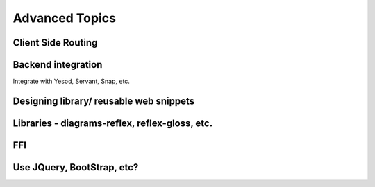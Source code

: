 Advanced Topics
---------------

Client Side Routing
~~~~~~~~~~~~~~~~~~~

..       https://ublubu.tumblr.com/post/144208331227/client-side-routing-in-reflex-dom-notes-1
       servant-router

Backend integration
~~~~~~~~~~~~~~~~~~~

Integrate with Yesod, Servant, Snap, etc.


Designing library/ reusable web snippets
~~~~~~~~~~~~~~~~~~~~~~~~~~~~~~~~~~~~~~~~


Libraries - diagrams-reflex, reflex-gloss, etc.
~~~~~~~~~~~~~~~~~~~~~~~~~~~~~~~~~~~~~~~~~~~~~~~

FFI
~~~


Use JQuery, BootStrap, etc?
~~~~~~~~~~~~~~~~~~~~~~~~~~~




